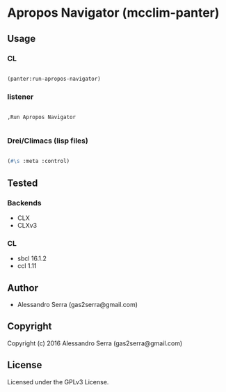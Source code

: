 * Apropos Navigator (mcclim-panter)

** Usage

*** CL

#+BEGIN_SRC lisp

(panter:run-apropos-navigator)

#+END_SRC

*** listener

#+BEGIN_SRC

,Run Apropos Navigator

#+END_SRC

*** Drei/Climacs (lisp files)

#+BEGIN_SRC lisp

(#\s :meta :control)

#+END_SRC

** Tested

*** Backends
- CLX
- CLXv3

*** CL
- sbcl 16.1.2
- ccl 1.11
      
** Author

+ Alessandro Serra (gas2serra@gmail.com)

** Copyright

Copyright (c) 2016 Alessandro Serra (gas2serra@gmail.com)

** License

Licensed under the GPLv3 License.
